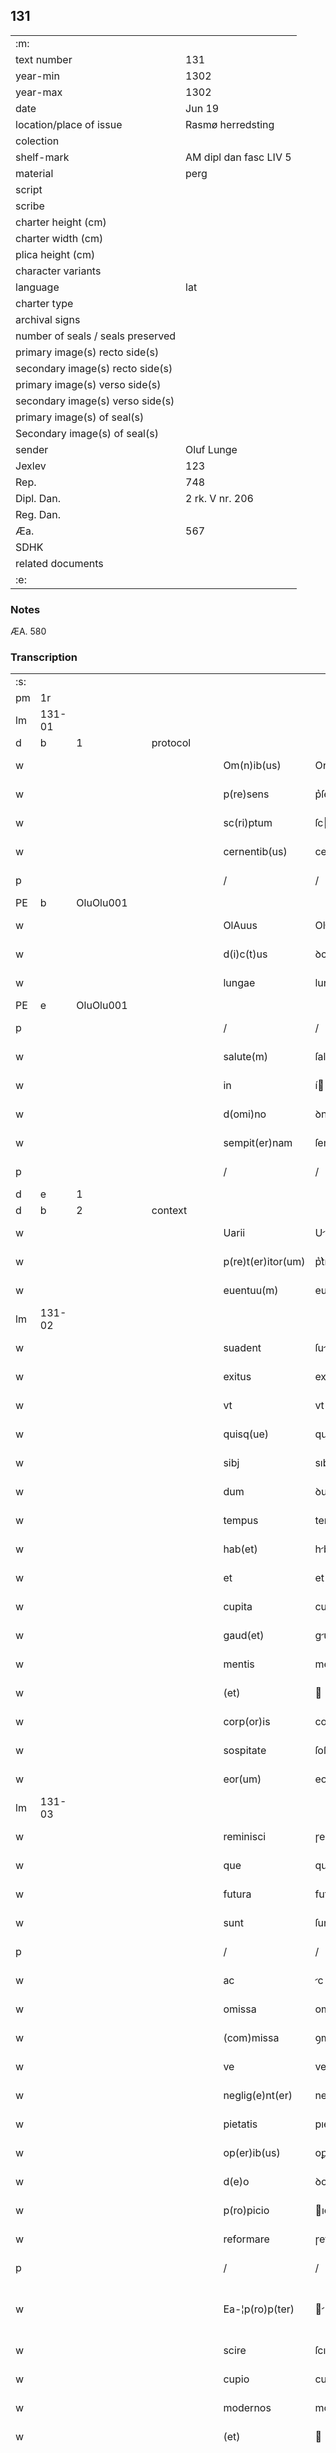 ** 131

| :m:                               |                        |
| text number                       | 131                    |
| year-min                          | 1302                   |
| year-max                          | 1302                   |
| date                              | Jun 19                 |
| location/place of issue           | Rasmø herredsting      |
| colection                         |                        |
| shelf-mark                        | AM dipl dan fasc LIV 5 |
| material                          | perg                   |
| script                            |                        |
| scribe                            |                        |
| charter height (cm)               |                        |
| charter width (cm)                |                        |
| plica height (cm)                 |                        |
| character variants                |                        |
| language                          | lat                    |
| charter type                      |                        |
| archival signs                    |                        |
| number of seals / seals preserved |                        |
| primary image(s) recto side(s)    |                        |
| secondary image(s) recto side(s)  |                        |
| primary image(s) verso side(s)    |                        |
| secondary image(s) verso side(s)  |                        |
| primary image(s) of seal(s)       |                        |
| Secondary image(s) of seal(s)     |                        |
| sender                            | Oluf Lunge             |
| Jexlev                            | 123                    |
| Rep.                              | 748                    |
| Dipl. Dan.                        | 2 rk. V nr. 206        |
| Reg. Dan.                         |                        |
| Æa.                               | 567                    |
| SDHK                              |                        |
| related documents                 |                        |
| :e:                               |                        |

*** Notes
ÆA. 580

*** Transcription
| :s: |        |   |   |   |   |                    |              |   |   |   |   |     |   |   |   |               |
| pm  | 1r     |   |   |   |   |                    |              |   |   |   |   |     |   |   |   |               |
| lm  | 131-01 |   |   |   |   |                    |              |   |   |   |   |     |   |   |   |               |
| d   | b       | 1  |   | protocol  |   |                    |              |   |   |   |   |     |   |   |   |               |
| w   |        |   |   |   |   | Om(n)ib(us)        | Om̅ıbꝫ        |   |   |   |   | lat |   |   |   |        131-01 |
| w   |        |   |   |   |   | p(re)sens          | p͛ſens        |   |   |   |   | lat |   |   |   |        131-01 |
| w   |        |   |   |   |   | sc(ri)ptum         | ſcptu      |   |   |   |   | lat |   |   |   |        131-01 |
| w   |        |   |   |   |   | cernentib(us)      | ceɼnentıbꝫ   |   |   |   |   | lat |   |   |   |        131-01 |
| p   |        |   |   |   |   | /                  | /            |   |   |   |   | lat |   |   |   |        131-01 |
| PE  | b      | OluOlu001  |   |   |   |                    |              |   |   |   |   |     |   |   |   |               |
| w   |        |   |   |   |   | OlAuus             | Oluus       |   |   |   |   | lat |   |   |   |        131-01 |
| w   |        |   |   |   |   | d(i)c(t)us         | ꝺcus        |   |   |   |   | lat |   |   |   |        131-01 |
| w   |        |   |   |   |   | lungae             | lungae       |   |   |   |   | lat |   |   |   |        131-01 |
| PE  | e      | OluOlu001  |   |   |   |                    |              |   |   |   |   |     |   |   |   |               |
| p   |        |   |   |   |   | /                  | /            |   |   |   |   | lat |   |   |   |        131-01 |
| w   |        |   |   |   |   | salute(m)          | ſalute      |   |   |   |   | lat |   |   |   |        131-01 |
| w   |        |   |   |   |   | in                 | í           |   |   |   |   | lat |   |   |   |        131-01 |
| w   |        |   |   |   |   | d(omi)no           | ꝺno         |   |   |   |   | lat |   |   |   |        131-01 |
| w   |        |   |   |   |   | sempit(er)nam      | ſempıt͛n    |   |   |   |   | lat |   |   |   |        131-01 |
| p   |        |   |   |   |   | /                  | /            |   |   |   |   | lat |   |   |   |        131-01 |
| d   | e       | 1  |   |   |   |                    |              |   |   |   |   |     |   |   |   |               |
| d   | b       | 2  |   | context  |   |                    |              |   |   |   |   |     |   |   |   |               |
| w   |        |   |   |   |   | Uarii              | Uɼíí        |   |   |   |   | lat |   |   |   |        131-01 |
| w   |        |   |   |   |   | p(re)t(er)itor(um) | p͛t͛ıtoꝝ       |   |   |   |   | lat |   |   |   |        131-01 |
| w   |        |   |   |   |   | euentuu(m)         | euentuu     |   |   |   |   | lat |   |   |   |        131-01 |
| lm  | 131-02 |   |   |   |   |                    |              |   |   |   |   |     |   |   |   |               |
| w   |        |   |   |   |   | suadent            | ſuꝺent      |   |   |   |   | lat |   |   |   |        131-02 |
| w   |        |   |   |   |   | exitus             | exıtus       |   |   |   |   | lat |   |   |   |        131-02 |
| w   |        |   |   |   |   | vt                 | vt           |   |   |   |   | lat |   |   |   |        131-02 |
| w   |        |   |   |   |   | quisq(ue)          | quıſqꝫ       |   |   |   |   | lat |   |   |   |        131-02 |
| w   |        |   |   |   |   | sibj               | sıbȷ         |   |   |   |   | lat |   |   |   |        131-02 |
| w   |        |   |   |   |   | dum                | ꝺu          |   |   |   |   | lat |   |   |   |        131-02 |
| w   |        |   |   |   |   | tempus             | tempus       |   |   |   |   | lat |   |   |   |        131-02 |
| w   |        |   |   |   |   | hab(et)            | hbꝫ         |   |   |   |   | lat |   |   |   |        131-02 |
| w   |        |   |   |   |   | et                 | et           |   |   |   |   | lat |   |   |   |        131-02 |
| w   |        |   |   |   |   | cupita             | cupıt       |   |   |   |   | lat |   |   |   |        131-02 |
| w   |        |   |   |   |   | gaud(et)           | guꝺꝫ        |   |   |   |   | lat |   |   |   |        131-02 |
| w   |        |   |   |   |   | mentis             | mentıꜱ       |   |   |   |   | lat |   |   |   |        131-02 |
| w   |        |   |   |   |   | (et)               |             |   |   |   |   | lat |   |   |   |        131-02 |
| w   |        |   |   |   |   | corp(or)is         | coꝛꝑıꜱ       |   |   |   |   | lat |   |   |   |        131-02 |
| w   |        |   |   |   |   | sospitate          | ſoſpítte    |   |   |   |   | lat |   |   |   |        131-02 |
| w   |        |   |   |   |   | eor(um)            | eoꝝ          |   |   |   |   | lat |   |   |   |        131-02 |
| lm  | 131-03 |   |   |   |   |                    |              |   |   |   |   |     |   |   |   |               |
| w   |        |   |   |   |   | reminisci          | ɼemínıſcí    |   |   |   |   | lat |   |   |   |        131-03 |
| w   |        |   |   |   |   | que                | que          |   |   |   |   | lat |   |   |   |        131-03 |
| w   |        |   |   |   |   | futura             | futuɼ       |   |   |   |   | lat |   |   |   |        131-03 |
| w   |        |   |   |   |   | sunt               | ſunt         |   |   |   |   | lat |   |   |   |        131-03 |
| p   |        |   |   |   |   | /                  | /            |   |   |   |   | lat |   |   |   |        131-03 |
| w   |        |   |   |   |   | ac                 | c           |   |   |   |   | lat |   |   |   |        131-03 |
| w   |        |   |   |   |   | omissa             | omíſſ       |   |   |   |   | lat |   |   |   |        131-03 |
| w   |        |   |   |   |   | (com)missa         | ꝯmíſſa       |   |   |   |   | lat |   |   | = |        131-03 |
| w   |        |   |   |   |   | ve                 | ve           |   |   |   |   | lat |   |   |   |        131-03 |
| w   |        |   |   |   |   | neglig(e)nt(er)    | neglıgnt͛    |   |   |   |   | lat |   |   |   |        131-03 |
| w   |        |   |   |   |   | pietatis           | pıettıs     |   |   |   |   | lat |   |   |   |        131-03 |
| w   |        |   |   |   |   | op(er)ib(us)       | oꝑíbꝫ        |   |   |   |   | lat |   |   |   |        131-03 |
| w   |        |   |   |   |   | d(e)o              | ꝺo          |   |   |   |   | lat |   |   |   |        131-03 |
| w   |        |   |   |   |   | p(ro)picio         | ıcıo        |   |   |   |   | lat |   |   |   |        131-03 |
| w   |        |   |   |   |   | reformare          | ɼefoꝛmꝛe    |   |   |   |   | lat |   |   |   |        131-03 |
| p   |        |   |   |   |   | /                  | /            |   |   |   |   | lat |   |   |   |        131-03 |
| w   |        |   |   |   |   | Ea-¦p(ro)p(ter)    | -¦       |   |   |   |   | lat |   |   |   | 131-03—131-04 |
| w   |        |   |   |   |   | scire              | ſcıɼe        |   |   |   |   | lat |   |   |   |        131-04 |
| w   |        |   |   |   |   | cupio              | cupıo        |   |   |   |   | lat |   |   |   |        131-04 |
| w   |        |   |   |   |   | modernos           | moꝺeɼnos     |   |   |   |   | lat |   |   |   |        131-04 |
| w   |        |   |   |   |   | (et)               |             |   |   |   |   | lat |   |   |   |        131-04 |
| w   |        |   |   |   |   | post(er)os         | poﬅ͛os        |   |   |   |   | lat |   |   |   |        131-04 |
| w   |        |   |   |   |   | me                 | me           |   |   |   |   | lat |   |   |   |        131-04 |
| w   |        |   |   |   |   | curiam             | cuɼí       |   |   |   |   | lat |   |   |   |        131-04 |
| w   |        |   |   |   |   | meam               | me         |   |   |   |   | lat |   |   |   |        131-04 |
| w   |        |   |   |   |   | aquilonarem        | quılonɼe  |   |   |   |   | lat |   |   |   |        131-04 |
| w   |        |   |   |   |   | in                 | í           |   |   |   |   | lat |   |   |   |        131-04 |
| PL  | b      |   148919|   |   |   |                    |              |   |   |   |   |     |   |   |   |               |
| w   |        |   |   |   |   | ølby               | ølby         |   |   |   |   | lat |   |   |   |        131-04 |
| PL  | e      |   148919|   |   |   |                    |              |   |   |   |   |     |   |   |   |               |
| w   |        |   |   |   |   | Dece(m)            | Dece        |   |   |   |   | lat |   |   |   |        131-04 |
| w   |        |   |   |   |   | (et)               |             |   |   |   |   | lat |   |   |   |        131-04 |
| w   |        |   |   |   |   | septe(m)           | ſepte       |   |   |   |   | lat |   |   |   |        131-04 |
| w   |        |   |   |   |   | videlic(et)        | vıꝺelıcꝫ     |   |   |   |   | lat |   |   |   |        131-04 |
| lm  | 131-05 |   |   |   |   |                    |              |   |   |   |   |     |   |   |   |               |
| w   |        |   |   |   |   | sol(idos)          | ſol         |   |   |   |   | lat |   |   |   |        131-05 |
| w   |        |   |   |   |   | t(er)re            | t͛ɼe          |   |   |   |   | lat |   |   |   |        131-05 |
| w   |        |   |   |   |   | cum                | cu          |   |   |   |   | lat |   |   |   |        131-05 |
| w   |        |   |   |   |   | om(n)ib(us)        | omıbꝫ       |   |   |   |   | lat |   |   |   |        131-05 |
| w   |        |   |   |   |   | suis               | ſuıs         |   |   |   |   | lat |   |   |   |        131-05 |
| w   |        |   |   |   |   | attinenciis        | ttınencíís  |   |   |   |   | lat |   |   |   |        131-05 |
| w   |        |   |   |   |   | tytulo             | tytulo       |   |   |   |   | lat |   |   |   |        131-05 |
| w   |        |   |   |   |   | Donac(i)o(n)is     | Doncoıs    |   |   |   |   | lat |   |   |   |        131-05 |
| w   |        |   |   |   |   | p(ro)              | ꝓ            |   |   |   |   | lat |   |   |   |        131-05 |
| w   |        |   |   |   |   | remedio            | ɼemeꝺıo      |   |   |   |   | lat |   |   |   |        131-05 |
| w   |        |   |   |   |   | anime              | níme        |   |   |   |   | lat |   |   |   |        131-05 |
| w   |        |   |   |   |   | mee                | mee          |   |   |   |   | lat |   |   |   |        131-05 |
| w   |        |   |   |   |   | monast(er)io       | monﬅ͛ıo      |   |   |   |   | lat |   |   |   |        131-05 |
| w   |        |   |   |   |   | s(an)c(t)e         | ſce         |   |   |   |   | lat |   |   |   |        131-05 |
| w   |        |   |   |   |   | clare              | ᴄlɼe        |   |   |   |   | lat |   |   |   |        131-05 |
| lm  | 131-06 |   |   |   |   |                    |              |   |   |   |   |     |   |   |   |               |
| w   |        |   |   |   |   | v(ir)g(inis)       | vg͛          |   |   |   |   | lat |   |   |   |        131-06 |
| PL  | b      |   149380|   |   |   |                    |              |   |   |   |   |     |   |   |   |               |
| w   |        |   |   |   |   | roskild(is)        | ɼoſkılꝺ     |   |   |   |   | lat |   |   |   |        131-06 |
| PL  | e      |   149380|   |   |   |                    |              |   |   |   |   |     |   |   |   |               |
| w   |        |   |   |   |   | vbj                | vbȷ          |   |   |   |   | lat |   |   |   |        131-06 |
| w   |        |   |   |   |   | due                | ꝺue          |   |   |   |   | lat |   |   |   |        131-06 |
| w   |        |   |   |   |   | sorores            | ſoꝛoꝛes      |   |   |   |   | lat |   |   |   |        131-06 |
| w   |        |   |   |   |   | mee                | mee          |   |   |   |   | lat |   |   |   |        131-06 |
| w   |        |   |   |   |   | co(m)morant(ur)    | comoꝛnt᷑    |   |   |   |   | lat |   |   |   |        131-06 |
| w   |        |   |   |   |   | in                 | í           |   |   |   |   | lat |   |   |   |        131-06 |
| w   |        |   |   |   |   | placito            | plcıto      |   |   |   |   | lat |   |   |   |        131-06 |
| PL  | b      |   148695|   |   |   |                    |              |   |   |   |   |     |   |   |   |               |
| w   |        |   |   |   |   | ramsyohæræth       | ɼmſyohæɼæth |   |   |   |   | dan |   |   |   |        131-06 |
| PL  | e      |   148695|   |   |   |                    |              |   |   |   |   |     |   |   |   |               |
| w   |        |   |   |   |   | p(re)sentib(us)    | p͛ſentıbꝫ     |   |   |   |   | lat |   |   |   |        131-06 |
| w   |        |   |   |   |   | multis             | multís       |   |   |   |   | lat |   |   |   |        131-06 |
| w   |        |   |   |   |   | fidedignis         | fíꝺeꝺígnís   |   |   |   |   | lat |   |   |   |        131-06 |
| w   |        |   |   |   |   | viris              | víɼís        |   |   |   |   | lat |   |   |   |        131-06 |
| lm  | 131-07 |   |   |   |   |                    |              |   |   |   |   |     |   |   |   |               |
| w   |        |   |   |   |   | anno               | nno         |   |   |   |   | lat |   |   |   |        131-07 |
| w   |        |   |   |   |   | d(omi)nj           | ꝺnȷ         |   |   |   |   | lat |   |   |   |        131-07 |
| p   |        |   |   |   |   | .                  | .            |   |   |   |   | lat |   |   |   |        131-07 |
| n   |        |   |   |   |   | m                  |             |   |   |   |   | lat |   |   |   |        131-07 |
| p   |        |   |   |   |   | .                  | .            |   |   |   |   | lat |   |   |   |        131-07 |
| n   |        |   |   |   |   | CCCͦ                | CCͦC          |   |   |   |   | lat |   |   |   |        131-07 |
| w   |        |   |   |   |   | Secundo            | Secunꝺo      |   |   |   |   | lat |   |   |   |        131-07 |
| w   |        |   |   |   |   | Tercia             | Teɼcı       |   |   |   |   | lat |   |   |   |        131-07 |
| w   |        |   |   |   |   | feria              | ferí        |   |   |   |   | lat |   |   |   |        131-07 |
| w   |        |   |   |   |   | ante               | nte         |   |   |   |   | lat |   |   |   |        131-07 |
| w   |        |   |   |   |   | festum             | feﬅu        |   |   |   |   | lat |   |   |   |        131-07 |
| w   |        |   |   |   |   | b(eat)j            | bȷ          |   |   |   |   |     |   |   |   |               |
| w   |        |   |   |   |   | Joh(ann)is         | Johıs       |   |   |   |   | lat |   |   |   |        131-07 |
| w   |        |   |   |   |   | bap(tis)te         | bpte       |   |   |   |   | lat |   |   |   |        131-07 |
| w   |        |   |   |   |   | scotauisse         | ſcotuıſſe   |   |   |   |   | lat |   |   |   |        131-07 |
| w   |        |   |   |   |   | (et)               |             |   |   |   |   | lat |   |   |   |        131-07 |
| w   |        |   |   |   |   | p(er)              | ꝑ            |   |   |   |   | lat |   |   |   |        131-07 |
| w   |        |   |   |   |   | scotac(i)o(ne)m    | ſcotco    |   |   |   |   | lat |   |   |   |        131-07 |
| w   |        |   |   |   |   | t(ra)di-¦disse     | tꝺı-¦ꝺıſſe  |   |   |   |   | lat |   |   |   | 131-07—131-08 |
| w   |        |   |   |   |   | p(er)petuo         | ꝑpetuo       |   |   |   |   | lat |   |   |   |        131-08 |
| w   |        |   |   |   |   | possid(e)ndam      | poſſıꝺnꝺ  |   |   |   |   | lat |   |   |   |        131-08 |
| d   | e       | 2  |   |   |   |                    |              |   |   |   |   |     |   |   |   |               |
| d   | b       | 3  |   | eschatocol  |   |                    |              |   |   |   |   |     |   |   |   |               |
| w   |        |   |   |   |   | JN                 | JN           |   |   |   |   | lat |   |   |   |        131-08 |
| w   |        |   |   |   |   | cuius              | ᴄuíus        |   |   |   |   | lat |   |   |   |        131-08 |
| w   |        |   |   |   |   | rei                | ɼeí          |   |   |   |   | lat |   |   |   |        131-08 |
| w   |        |   |   |   |   | testi(m)onium      | teﬅıonıu   |   |   |   |   | lat |   |   |   |        131-08 |
| w   |        |   |   |   |   | p(re)sens          | pſens       |   |   |   |   | lat |   |   |   |        131-08 |
| w   |        |   |   |   |   | sc(ri)ptum         | ſcptu      |   |   |   |   | lat |   |   |   |        131-08 |
| w   |        |   |   |   |   | sigillis           | ſıgíllís     |   |   |   |   | lat |   |   |   |        131-08 |
| w   |        |   |   |   |   | ven(er)abilium     | ven͛bılíu   |   |   |   |   | lat |   |   |   |        131-08 |
| w   |        |   |   |   |   | viror(um)          | víɼoꝝ        |   |   |   |   | lat |   |   |   |        131-08 |
| w   |        |   |   |   |   | D(omi)nor(um)      | Dnoꝝ        |   |   |   |   | lat |   |   |   |        131-08 |
| lm  | 131-09 |   |   |   |   |                    |              |   |   |   |   |     |   |   |   |               |
| PE  | b      | PedSak001  |   |   |   |                    |              |   |   |   |   |     |   |   |   |               |
| w   |        |   |   |   |   | Pet(ri)            | Pet         |   |   |   |   | lat |   |   |   |        131-09 |
| w   |        |   |   |   |   | saxæ               | ſxæ         |   |   |   |   | lat |   |   |   |        131-09 |
| w   |        |   |   |   |   | s(un)              |             |   |   |   |   | lat |   |   |   |        131-09 |
| PE  | e      | PedSak001  |   |   |   |                    |              |   |   |   |   |     |   |   |   |               |
| w   |        |   |   |   |   | p(re)po(s)itj      | oıtȷ      |   |   |   |   | lat |   |   |   |        131-09 |
| PL  | b      |   149195|   |   |   |                    |              |   |   |   |   |     |   |   |   |               |
| w   |        |   |   |   |   | roskilden(sis)     | ɼoſkılꝺe͛    |   |   |   |   | lat |   |   |   |        131-09 |
| PL  | e      |   149195|   |   |   |                    |              |   |   |   |   |     |   |   |   |               |
| p   |        |   |   |   |   | /                  | /            |   |   |   |   | lat |   |   |   |        131-09 |
| w   |        |   |   |   |   | (et)               |             |   |   |   |   | lat |   |   |   |        131-09 |
| PE  | b      | OluBjø001  |   |   |   |                    |              |   |   |   |   |     |   |   |   |               |
| w   |        |   |   |   |   | Olauj              | Olu        |   |   |   |   | lat |   |   |   |        131-09 |
| w   |        |   |   |   |   | biorn              | bíoꝛ        |   |   |   |   | lat |   |   |   |        131-09 |
| w   |        |   |   |   |   | s(un)              |             |   |   |   |   | lat |   |   |   |        131-09 |
| PE  | e      | OluBjø001  |   |   |   |                    |              |   |   |   |   |     |   |   |   |               |
| w   |        |   |   |   |   | canonicj           | cnoníc     |   |   |   |   | lat |   |   |   |        131-09 |
| PL  | b      |   149195|   |   |   |                    |              |   |   |   |   |     |   |   |   |               |
| w   |        |   |   |   |   | roskild(e)n(sis)   | ɼoſkılꝺ͛     |   |   |   |   | lat |   |   |   |        131-09 |
| PL  | e      |   149195|   |   |   |                    |              |   |   |   |   |     |   |   |   |               |
| p   |        |   |   |   |   | /                  | /            |   |   |   |   | lat |   |   |   |        131-09 |
| PE  | b      | BenEsb001  |   |   |   |                    |              |   |   |   |   |     |   |   |   |               |
| w   |        |   |   |   |   | B(e)n(e)d(i)c(t)j  | Bnꝺcȷ      |   |   |   |   | lat |   |   |   |        131-09 |
| PE  | e      | BenEsb001  |   |   |   |                    |              |   |   |   |   |     |   |   |   |               |
| w   |        |   |   |   |   | aduocatj           | ꝺuoct     |   |   |   |   | lat |   |   |   |        131-09 |
| PL | b |    149195|   |   |   |                     |                  |   |   |   |                                 |     |   |   |   |               |
| w   |        |   |   |   |   | ibid(em)           | ıbıꝺ        |   |   |   |   | lat |   |   |   |        131-09 |
| PL | e |    149195|   |   |   |                     |                  |   |   |   |                                 |     |   |   |   |               |
| p   |        |   |   |   |   | /                  | /            |   |   |   |   | lat |   |   |   |        131-09 |
| w   |        |   |   |   |   | ac                 | c           |   |   |   |   | lat |   |   |   |        131-09 |
| w   |        |   |   |   |   | meo                | meo          |   |   |   |   | lat |   |   |   |        131-09 |
| w   |        |   |   |   |   | et                 | et           |   |   |   |   | lat |   |   |   |        131-09 |
| lm  | 131-10 |   |   |   |   |                    |              |   |   |   |   |     |   |   |   |               |
| w   |        |   |   |   |   | fr(atr)is          | fɼıs        |   |   |   |   | lat |   |   |   |        131-10 |
| w   |        |   |   |   |   | mej                | me          |   |   |   |   | lat |   |   |   |        131-10 |
| PE | b | JenOlu001 |   |   |   |                     |                  |   |   |   |                                 |     |   |   |   |               |
| w   |        |   |   |   |   | Joh(ann)is         | Johıs       |   |   |   |   | lat |   |   |   |        131-10 |
| PE | e | JenOlu001 |   |   |   |                     |                  |   |   |   |                                 |     |   |   |   |               |
| w   |        |   |   |   |   | est                | eﬅ           |   |   |   |   | lat |   |   |   |        131-10 |
| w   |        |   |   |   |   | munitum            | munítu      |   |   |   |   | lat |   |   |   |        131-10 |
| p   |        |   |   |   |   | /                  | /            |   |   |   |   | lat |   |   |   |        131-10 |
| w   |        |   |   |   |   | Actum              | Au         |   |   |   |   | lat |   |   |   |        131-10 |
| w   |        |   |   |   |   | (et)               |             |   |   |   |   | lat |   |   |   |        131-10 |
| w   |        |   |   |   |   | Datum              | Dtu        |   |   |   |   | lat |   |   |   |        131-10 |
| w   |        |   |   |   |   | Jn                 | J           |   |   |   |   | lat |   |   |   |        131-10 |
| w   |        |   |   |   |   | loco               | loco         |   |   |   |   | lat |   |   |   |        131-10 |
| w   |        |   |   |   |   | (et)               |             |   |   |   |   | lat |   |   |   |        131-10 |
| w   |        |   |   |   |   | die                | ꝺıe          |   |   |   |   | lat |   |   |   |        131-10 |
| w   |        |   |   |   |   | sup(ra)d(i)c(t)is  | ſupꝺcıs    |   |   |   |   | lat |   |   |   |        131-10 |
| p   |        |   |   |   |   | /                  | /            |   |   |   |   | lat |   |   |   |        131-10 |
| d   | e       | 3  |   |   |   |                    |              |   |   |   |   |     |   |   |   |               |
| :e: |        |   |   |   |   |                    |              |   |   |   |   |     |   |   |   |               |